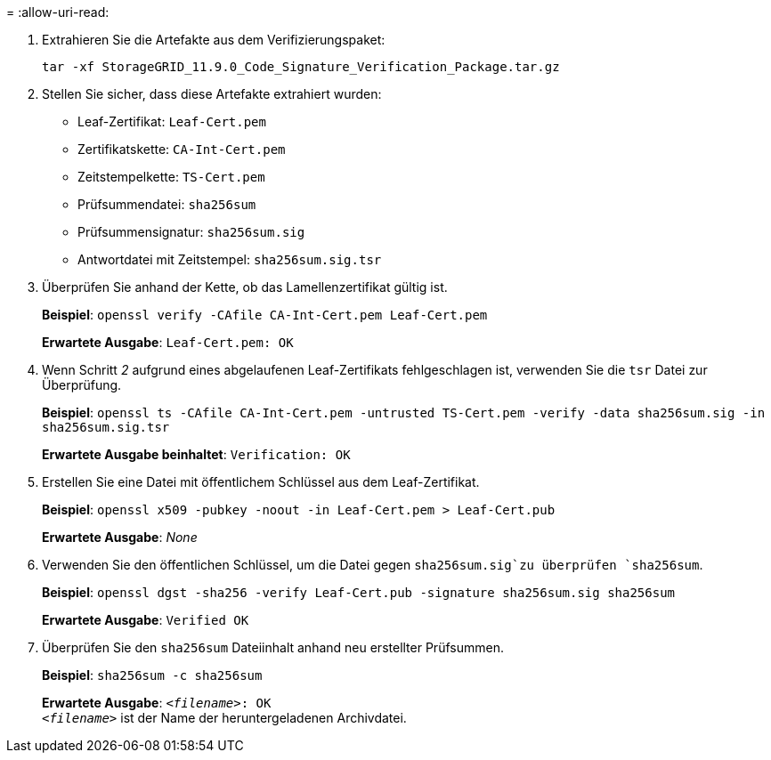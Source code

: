 = 
:allow-uri-read: 


. Extrahieren Sie die Artefakte aus dem Verifizierungspaket:
+
`tar -xf StorageGRID_11.9.0_Code_Signature_Verification_Package.tar.gz`

. Stellen Sie sicher, dass diese Artefakte extrahiert wurden:
+
** Leaf-Zertifikat: `Leaf-Cert.pem`
** Zertifikatskette: `CA-Int-Cert.pem`
** Zeitstempelkette: `TS-Cert.pem`
** Prüfsummendatei: `sha256sum`
** Prüfsummensignatur: `sha256sum.sig`
** Antwortdatei mit Zeitstempel: `sha256sum.sig.tsr`


. Überprüfen Sie anhand der Kette, ob das Lamellenzertifikat gültig ist.
+
*Beispiel*: `openssl verify -CAfile CA-Int-Cert.pem Leaf-Cert.pem`

+
*Erwartete Ausgabe*: `Leaf-Cert.pem: OK`

. Wenn Schritt _2_ aufgrund eines abgelaufenen Leaf-Zertifikats fehlgeschlagen ist, verwenden Sie die `tsr` Datei zur Überprüfung.
+
*Beispiel*: `openssl ts -CAfile CA-Int-Cert.pem -untrusted TS-Cert.pem -verify -data sha256sum.sig -in sha256sum.sig.tsr`

+
*Erwartete Ausgabe beinhaltet*: `Verification: OK`

. Erstellen Sie eine Datei mit öffentlichem Schlüssel aus dem Leaf-Zertifikat.
+
*Beispiel*: `openssl x509 -pubkey -noout -in Leaf-Cert.pem > Leaf-Cert.pub`

+
*Erwartete Ausgabe*: _None_

. Verwenden Sie den öffentlichen Schlüssel, um die Datei gegen `sha256sum.sig`zu überprüfen `sha256sum`.
+
*Beispiel*: `openssl dgst -sha256 -verify Leaf-Cert.pub -signature sha256sum.sig sha256sum`

+
*Erwartete Ausgabe*: `Verified OK`

. Überprüfen Sie den `sha256sum` Dateiinhalt anhand neu erstellter Prüfsummen.
+
*Beispiel*: `sha256sum -c sha256sum`

+
*Erwartete Ausgabe*: `_<filename>_: OK` +
`_<filename>_` ist der Name der heruntergeladenen Archivdatei.


